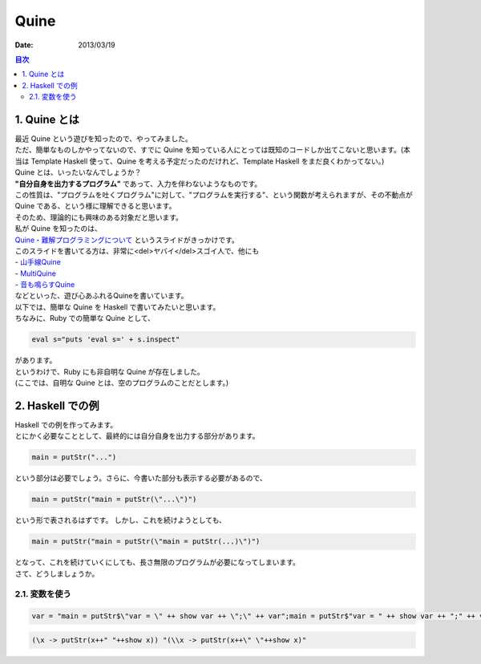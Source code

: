 ============================
Quine
============================

:date: 2013/03/19

.. contents:: 目次
      :local:
      :depth: 2
      :backlinks: top

1. Quine とは
---------------

| 最近 Quine という遊びを知ったので、やってみました。
| ただ、簡単なものしかやってないので、すでに Quine を知っている人にとっては既知のコードしか出てこないと思います。(本当は Template Haskell 使って、Quine を考える予定だったのだけれど、Template Haskell をまだ良くわかってない。)

| Quine とは、いったいなんでしょうか？
| **"自分自身を出力するプログラム"** であって、入力を伴わないようなものです。
| この性質は、"プログラムを吐くプログラム"に対して、"プログラムを実行する"、という関数が考えられますが、その不動点が Quine である、という様に理解できると思います。
| そのため、理論的にも興味のある対象だと思います。

| 私が Quine を知ったのは、
| `Quine・難解プログラミングについて <http://www.slideshare.net/mametter/quine-10290517>`_ というスライドがきっかけです。
| このスライドを書いてる方は、非常に<del>ヤバイ</del>スゴイ人で、他にも
| - `山手線Quine <http://d.hatena.ne.jp/ku-ma-me/20091130/p1>`_
| - `MultiQuine <http://d.hatena.ne.jp/ku-ma-me/20090916/p1>`_
| - `音も鳴らすQuine <http://d.hatena.ne.jp/ku-ma-me/20121224>`_
| などといった、遊び心あふれるQuineを書いています。

| 以下では、簡単な Quine を Haskell で書いてみたいと思います。
| ちなみに、Ruby での簡単な Quine として、

.. code-block:: ruby

   eval s="puts 'eval s=' + s.inspect"

| があります。
| というわけで、Ruby にも非自明な Quine が存在しました。
| (ここでは、自明な Quine とは、空のプログラムのことだとします。)

2. Haskell での例
--------------------

| Haskell での例を作ってみます。
| とにかく必要なこととして、最終的には自分自身を出力する部分があります。

.. code-block:: haskell

   main = putStr("...")

| という部分は必要でしょう。さらに、今書いた部分も表示する必要があるので、

.. code-block:: haskell

   main = putStr("main = putStr(\"...\")")

| という形で表されるはずです。 しかし、これを続けようとしても、

.. code-block:: haskell

   main = putStr("main = putStr(\"main = putStr(...)\")")

| となって、これを続けていくにしても、長さ無限のプログラムが必要になってしまいます。
| さて、どうしましょうか。

2.1. 変数を使う
^^^^^^^^^^^^^^^^^^^^

.. code-block:: haskell

   var = "main = putStr$\"var = \" ++ show var ++ \";\" ++ var";main = putStr$"var = " ++ show var ++ ";" ++ var

.. code-block:: haskell

   (\x -> putStr(x++" "++show x)) "(\\x -> putStr(x++\" \"++show x)"

